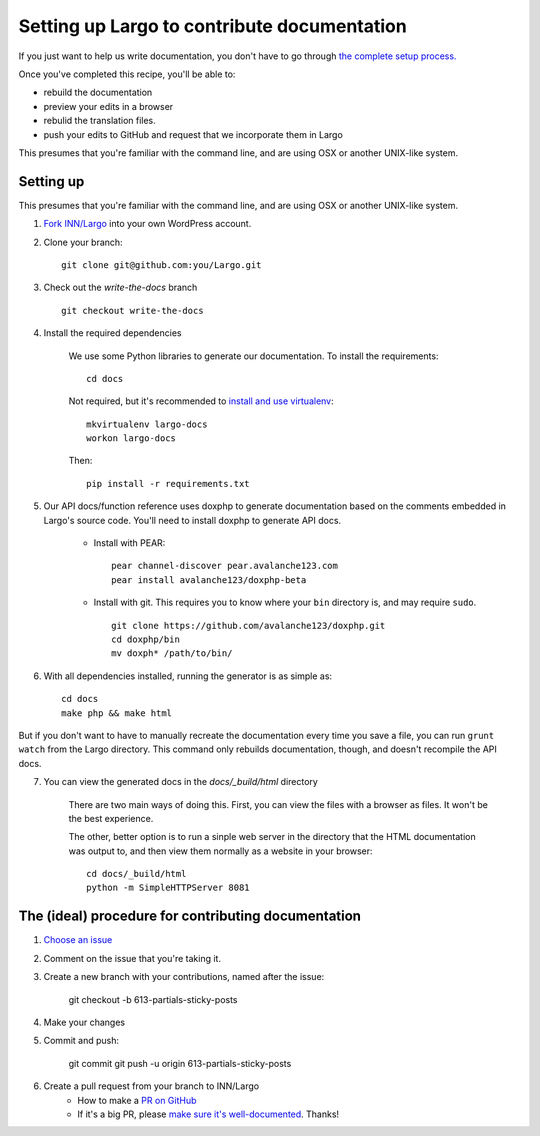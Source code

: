 Setting up Largo to contribute documentation
============================================

If you just want to help us write documentation, you don't have to go through `the complete setup process. <setup.html>`_

Once you've completed this recipe, you'll be able to:

- rebuild the documentation
- preview your edits in a browser
- rebulid the translation files.
- push your edits to GitHub and request that we incorporate them in Largo

This presumes that you're familiar with the command line, and are using OSX or another UNIX-like system.

Setting up
----------

This presumes that you're familiar with the command line, and are using OSX or another UNIX-like system.

1. `Fork INN/Largo <https://github.com/INN/Largo#fork-destination-box>`_ into your own WordPress account.
2. Clone your branch: ::

	git clone git@github.com:you/Largo.git

3. Check out the `write-the-docs` branch ::

	git checkout write-the-docs

4. Install the required dependencies

	We use some Python libraries to generate our documentation. To install the requirements: ::

		cd docs

	Not required, but it's recommended to `install and use virtualenv <https://jamie.curle.io/blog/installing-pip-virtualenv-and-virtualenvwrapper-on-os-x/>`_: ::

		mkvirtualenv largo-docs
		workon largo-docs

	Then: ::

		pip install -r requirements.txt

5. Our API docs/function reference uses doxphp to generate documentation based on the comments embedded in Largo's source code. You'll need to install doxphp to generate API docs.

	- Install with PEAR: ::

		pear channel-discover pear.avalanche123.com
		pear install avalanche123/doxphp-beta

	- Install with git. This requires you to know where your ``bin`` directory is, and may require ``sudo``. ::

		git clone https://github.com/avalanche123/doxphp.git
		cd doxphp/bin
		mv doxph* /path/to/bin/

6. With all dependencies installed, running the generator is as simple as: ::

		cd docs
		make php && make html


But if you don't want to have to manually recreate the documentation every time you save a file, you can run ``grunt watch`` from the Largo directory. This command only rebuilds documentation, though, and doesn't recompile the API docs.

7. You can view the generated docs in the `docs/_build/html` directory

	There are two main ways of doing this. First, you can view the files with a browser as files. It won't be the best experience. 

	The other, better option is to run a sinple web server in the directory that the HTML documentation was output to, and then view them normally as a website in your browser: ::

		cd docs/_build/html
		python -m SimpleHTTPServer 8081


The (ideal) procedure for contributing documentation
----------------------------------------------------

1. `Choose an issue <https://github.com/INN/Largo/milestones/Write%20The%20Docs>`_
2. Comment on the issue that you're taking it.
3. Create a new branch with your contributions, named after the issue:

	git checkout -b 613-partials-sticky-posts

4. Make your changes
5. Commit and push:

	git commit
	git push -u origin 613-partials-sticky-posts

6. Create a pull request from your branch to INN/Largo
    - How to make a `PR on GitHub <https://help.github.com/articles/creating-a-pull-request/>`_
    - If it's a big PR, please `make sure it's well-documented </how-to-work-with-us/pull-requests.md>`_. Thanks!

